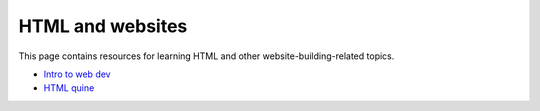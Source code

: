 
HTML and websites
=================

This page contains resources for learning HTML and other website-building-related topics.

- `Intro to web dev <https://btholt.github.io/intro-to-web-dev-v2/>`_
- `HTML quine <https://secretgeek.github.io/html_wysiwyg/html.html>`_
